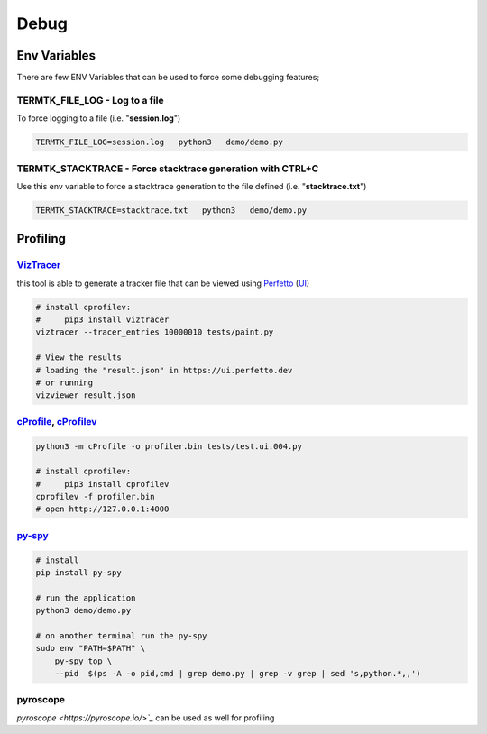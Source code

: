 =====
Debug
=====

Env Variables
=============

There are few ENV Variables that can be used to force some debugging features;

**TERMTK_FILE_LOG** - Log to a file
---------------------------------

To force logging to a file (i.e. "**session.log**")

.. code:: bash

    TERMTK_FILE_LOG=session.log   python3   demo/demo.py


**TERMTK_STACKTRACE** - Force stacktrace generation with CTRL+C
--------------------------------------------------------------

Use this env variable to force a stacktrace generation to the file defined (i.e. "**stacktrace.txt**")

.. code:: bash

    TERMTK_STACKTRACE=stacktrace.txt   python3   demo/demo.py


Profiling
=========

`VizTracer <https://pypi.org/project/viztracer/>`_
--------------------------------------------------

this tool is able to generate a tracker file that can be viewed using `Perfetto <https://perfetto.dev>`_ (`UI <https://ui.perfetto.dev/>`_)

.. code:: bash

    # install cprofilev:
    #     pip3 install viztracer
    viztracer --tracer_entries 10000010 tests/paint.py

    # View the results
    # loading the "result.json" in https://ui.perfetto.dev
    # or running
    vizviewer result.json


`cProfile <https://docs.python.org/3/library/profile.html>`_, `cProfilev <https://github.com/ymichael/cprofilev>`_
------------------------------------------------------------------------------------------------------------------


.. code:: bash

    python3 -m cProfile -o profiler.bin tests/test.ui.004.py

    # install cprofilev:
    #     pip3 install cprofilev
    cprofilev -f profiler.bin
    # open http://127.0.0.1:4000

`py-spy <https://github.com/benfred/py-spy>`_
---------------------------------------------

.. code:: bash

    # install
    pip install py-spy

    # run the application
    python3 demo/demo.py

    # on another terminal run the py-spy
    sudo env "PATH=$PATH" \
        py-spy top \
        --pid  $(ps -A -o pid,cmd | grep demo.py | grep -v grep | sed 's,python.*,,')

pyroscope
---------

`pyroscope <https://pyroscope.io/>`_` can be used as well for profiling
